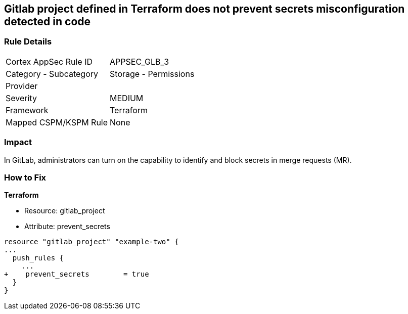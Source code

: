 == Gitlab project defined in Terraform does not prevent secrets misconfiguration detected in code
// Gitlab project does not prevent pushing secrets in merge requests


=== Rule Details

[cols="1,2"]
|===
|Cortex AppSec Rule ID |APPSEC_GLB_3
|Category - Subcategory |Storage - Permissions
|Provider |
|Severity |MEDIUM
|Framework |Terraform
|Mapped CSPM/KSPM Rule |None
|===
 



=== Impact
In GitLab, administrators can turn on the capability to identify and block secrets in merge requests (MR).

=== How to Fix


*Terraform* 


* Resource: gitlab_project
* Attribute: prevent_secrets


[source,go]
----
resource "gitlab_project" "example-two" {
...
  push_rules {
    ...
+    prevent_secrets        = true
  }
}
----

